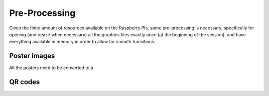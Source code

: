 .. _preproc:

Pre-Processing
==============

Given the finite amount of resources available on the Raspberry PIs, some
pre-processing is necessary, specifically for opening (and resize
when necessary) all the graphics files exactly once (at the beginning of the
session), and have everything available in memory in order to allow for smooth
transitions.


Poster images
-------------

All the posters need to be converted to a


QR codes
--------
